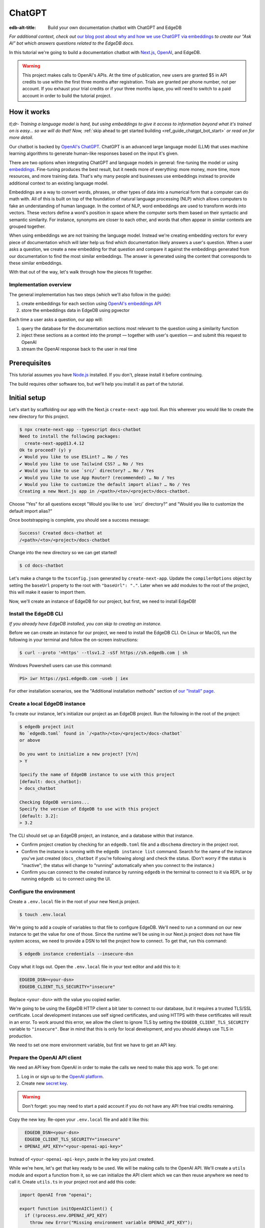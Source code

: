 .. _ref_guide_chatgpt_bot:

=======
ChatGPT
=======

:edb-alt-title: Build your own documentation chatbot with ChatGPT and EdgeDB

*For additional context, check out* `our blog post about why and how we use
ChatGPT via embeddings`_ *to create our “Ask AI” bot which answers questions
related to the EdgeDB docs.*

.. lint-off

.. _our blog post about why and how we use ChatGPT via embeddings:
  https://www.edgedb.com/blog/chit-chatting-with-edgedb-docs-via-chatgpt-and-pgvector

.. lint-on

In this tutorial we're going to build a documentation chatbot with
`Next.js <https://nextjs.org/>`_, `OpenAI <https://openai.com/>`_, and EdgeDB.

.. warning::

    This project makes calls to OpenAI's APIs. At the time of publication, new
    users are granted $5 in API credits to use within the first three months
    after registration. Trials are granted per phone number, not per account.
    If you exhaust your trial credits or if your three months lapse, you will
    need to switch to a paid account in order to build the tutorial project.

How it works
============

*tl;dr- Training a language model is hard, but using embeddings to give it
access to information beyond what it's trained on is easy… so we will do that!
Now,* :ref:`skip ahead to get started building <ref_guide_chatgpt_bot_start>`
*or read on for more detail.*

Our chatbot is backed by `OpenAI's ChatGPT <https://openai.com/blog/chatgpt>`_.
ChatGPT is an advanced large language model (LLM) that uses machine learning
algorithms to generate human-like responses based on the input it's given.

There are two options when integrating ChatGPT and language models in general:
fine-tuning the model or using `embeddings
<https://platform.openai.com/docs/guides/embeddings/what-are-embeddings>`_.
Fine-tuning produces the best result, but it needs more of everything: more
money, more time, more resources, and more training data. That's why many
people and businesses use embeddings instead to provide additional context to
an existing language model.

Embeddings are a way to convert words, phrases, or other types of data into a
numerical form that a computer can do math with. All of this is built on top
of the foundation of natural language processing (NLP) which allows computers
to fake an understanding of human language. In the context of NLP, word
embeddings are used to transform words into vectors. These vectors define a
word's position in space where the computer sorts them based on their
syntactic and semantic similarity. For instance, synonyms are closer to each
other, and words that often appear in similar contexts are grouped together.

When using embeddings we are not training the language model. Instead we're
creating embedding vectors for every piece of documentation which will later
help us find which documentation likely answers a user's question. When a user
asks a question, we create a new embedding for that question and compare it
against the embeddings generated from our documentation to find the most
similar embeddings. The answer is generated using the content that corresponds
to these similar embeddings.

With that out of the way, let's walk through how the pieces fit together.


Implementation overview
-----------------------

The general implementation has two steps (which we'll also follow in the
guide):

1. create embeddings for each section using `OpenAI's embeddings API
   <https://platform.openai.com/docs/guides/embeddings>`_
2. store the embeddings data in EdgeDB using pgvector


Each time a user asks a question, our app will:

1. query the database for the documentation sections most relevant to
   the question using a similarity function
2. inject these sections as a context into the prompt — together with user's
   question — and submit this request to OpenAI
3. stream the OpenAI response back to the user in real time


Prerequisites
=============

This tutorial assumes you have `Node.js <https://nodejs.org/>`_ installed. If
you don't, please install it before continuing.

The build requires other software too, but we'll help you install it as part of
the tutorial.

.. _ref_guide_chatgpt_bot_start:


Initial setup
=============

Let's start by scaffolding our app with the Next.js ``create-next-app`` tool.
Run this wherever you would like to create the new directory for this project.

.. code-block:: bash

    $ npx create-next-app --typescript docs-chatbot
    Need to install the following packages:
      create-next-app@13.4.12
    Ok to proceed? (y) y
    ✔ Would you like to use ESLint? … No / Yes
    ✔ Would you like to use Tailwind CSS? … No / Yes
    ✔ Would you like to use `src/` directory? … No / Yes
    ✔ Would you like to use App Router? (recommended) … No / Yes
    ✔ Would you like to customize the default import alias? … No / Yes
    Creating a new Next.js app in /<path>/<to>/<project>/docs-chatbot.

Choose "Yes" for all questions except "Would you like to use \`src/\`
directory?" and "Would you like to customize the default import alias?"

Once bootstrapping is complete, you should see a success message:

.. code-block::

    Success! Created docs-chatbot at
    /<path>/<to>/<project>/docs-chatbot

Change into the new directory so we can get started!

.. code-block:: bash

    $ cd docs-chatbot

Let's make a change to the ``tsconfig.json`` generated by ``create-next-app``.
Update the ``compilerOptions`` object by setting the ``baseUrl`` property to
the root with ``"baseUrl": "."``. Later when we add modules to the root of the
project, this will make it easier to import them.

.. code-block:: json-diff
    :caption: tsconfig.json

      {
        "compilerOptions": {
          "target": "es5",
          "lib": ["dom", "dom.iterable", "esnext"],
          "allowJs": true,
          "skipLibCheck": true,
          "strict": true,
          "forceConsistentCasingInFileNames": true,
          "noEmit": true,
          "esModuleInterop": true,
          "module": "esnext",
          "moduleResolution": "bundler",
          "resolveJsonModule": true,
          "isolatedModules": true,
          "jsx": "preserve",
          "incremental": true,
          "plugins": [
            {
              "name": "next"
            }
          ],
          "paths": {
            "@/*": ["./*"]
    -     }
    +     },
    +     "baseUrl": "."
        },
        "include": ["next-env.d.ts", "**/*.ts", "**/*.tsx", ".next/types/**/*.ts"],
        "exclude": ["node_modules"]
      }

Now, we'll create an instance of EdgeDB for our project, but first, we need to
install EdgeDB!


Install the EdgeDB CLI
----------------------

*If you already have EdgeDB installed, you can skip to creating an instance.*

Before we can create an instance for our project, we need to install the EdgeDB
CLI. On Linux or MacOS, run the following in your terminal and follow the
on-screen instructions:

.. code-block:: bash

    $ curl --proto '=https' --tlsv1.2 -sSf https://sh.edgedb.com | sh

Windows Powershell users can use this command:

.. code-block:: powershell

    PS> iwr https://ps1.edgedb.com -useb | iex

For other installation scenarios, see the "Additional installation methods"
section of `our "Install" page <https://www.edgedb.com/install>`_.


Create a local EdgeDB instance
------------------------------

To create our instance, let's initialize our project as an EdgeDB project. Run
the following in the root of the project:

.. code-block:: bash

    $ edgedb project init
    No `edgedb.toml` found in `/<path>/<to>/<project>/docs-chatbot`
    or above

    Do you want to initialize a new project? [Y/n]
    > Y

    Specify the name of EdgeDB instance to use with this project
    [default: docs_chatbot]:
    > docs_chatbot

    Checking EdgeDB versions...
    Specify the version of EdgeDB to use with this project
    [default: 3.2]:
    > 3.2

The CLI should set up an EdgeDB project, an instance, and a database within
that instance.

- Confirm project creation by checking for an ``edgedb.toml`` file and a
  ``dbschema`` directory in the project root.
- Confirm the instance is running with the ``edgedb instance list`` command.
  Search for the name of the instance you've just created (``docs_chatbot`` if
  you're following along) and check the status. (Don't worry if the status is
  "inactive"; the status will change to "running" automatically when you
  connect to the instance.)
- Confirm you can connect to the created instance by running ``edgedb`` in the
  terminal to connect to it via REPL or by running ``edgedb ui`` to connect
  using the UI.


Configure the environment
-------------------------

Create a ``.env.local`` file in the root of your new Next.js project.

.. code-block:: bash

    $ touch .env.local

We're going to add a couple of variables to that file to configure EdgeDB.
We'll need to run a command on our new instance to get the value for one of
those. Since the runtime we'll be using in our Next.js project does not have
file system access, we need to provide a DSN to tell the project how to
connect. To get that, run this command:

.. code-block:: bash

    $ edgedb instance credentials --insecure-dsn

Copy what it logs out. Open the ``.env.local`` file in your text editor and add
this to it:

.. code-block:: typescript

    EDGEDB_DSN=<your-dsn>
    EDGEDB_CLIENT_TLS_SECURITY="insecure"

Replace ``<your-dsn>`` with the value you copied earlier.

We're going to be using the EdgeDB HTTP client a bit later to connect to our
database, but it requires a trusted TLS/SSL certificate. Local development
instances use self signed certificates, and using HTTPS with these certificates
will result in an error. To work around this error, we allow the client to
ignore TLS by setting the ``EDGEDB_CLIENT_TLS_SECURITY`` variable to
``"insecure"``. Bear in mind that this is only for local development, and you
should always use TLS in production.

We need to set one more environment variable, but first we have to get an API
key.


Prepare the OpenAI API client
-----------------------------

We need an API key from OpenAI in order to make the calls we need to make this
app work. To get one:

1. Log in or sign up to the `OpenAI platform
   <https://platform.openai.com/account/api-keys>`_.
2. Create new `secret key <https://platform.openai.com/account/api-keys>`_.

.. warning::

    Don't forget: you may need to start a paid account if you do not have any
    API free trial credits remaining.

Copy the new key. Re-open your ``.env.local`` file and add it like this:

.. code-block:: -diff

      EDGEDB_DSN=<your-dsn>
      EDGEDB_CLIENT_TLS_SECURITY="insecure"
    + OPENAI_API_KEY="<your-openai-api-key>"

Instead of ``<your-openai-api-key>``, paste in the key you just created.

While we're here, let's get that key ready to be used. We will be making calls
to the OpenAI API. We'll create a ``utils`` module and export a function from
it, so we can initialize the API client which we can then reuse anywhere we
need to call it. Create ``utils.ts`` in your project root and add this code:

.. code-block:: typescript

    import OpenAI from "openai";

    export function initOpenAIClient() {
      if (!process.env.OPENAI_API_KEY)
        throw new Error("Missing environment variable OPENAI_API_KEY");

      return new OpenAI({
        apiKey: process.env.OPENAI_API_KEY!,
      });
    }

It's pretty simple. It makes sure the API key was provided in the environment
variable and returns a new API client initialized with that key.

Now, let's create error messages we will use in a couple of places if these API
calls go wrong. Create a file ``app/constants.ts`` and fill it with this:

.. code-block:: typescript

    export const errors = {
      flagged: `OpenAI has declined to answer your question due to their
              [usage-policies](https://openai.com/policies/usage-policies). Please try
              another question.`,
      default: "There was an error processing your request. Please try again.",
    };

This exports an object ``errors`` with a couple of error messages.

Now, let's get the documentation ready!


Put the documentation in place
==============================

For this project, we will be using documentation written as Markdown files
since they are straightforward for OpenAI's language models to use.

Create a ``docs`` folder in the root of the project. Here we will place our
Markdown documentation files. You can grab the files we use from `the example
project's GitHub repo
<https://github.com/edgedb/edgedb-examples/tree/main/docs-chatbot/docs>`_ or
add your own. (If you use your own, you may also want to adjust the system
message we send to OpenAI later.)

.. note:: On using formats other than Markdown

    We *could* opt to use other simple formats like plain text files or more
    complex ones like HTML. Since more complex formats can include additional
    data beyond what we want the language model to consume (like HTML's tags
    and their attributes), we may first want to clean those files and extract
    the content before sending it to OpenAI. (We can write our own logic for
    this or use libraries that are available online for conversion, to Markdown
    for example.)

    It's possible to use more complex formats *without* cleaning them, but then
    we're paying for extra tokens that don't improve the answers our chatbot
    will give users.

.. note:: On longer documentation sections

    In this tutorial project, our documentation pages are short, but in
    practice, documentation files can get quite long and may need to be split
    into multiple sections because of the LLM's token limit. LLMs divide text
    into tokens. For English text, 1 token is approximately 4 characters or
    0.75 words. LLMs have limits on the number of tokens they can receive and
    send back.

    One approach to mitigate this is to parse your documentation files and
    create new sections every time you encounter a header. If you use this
    approach, consider section lengths when writing your documentation. Use
    your token limit to set a hard limit on documentation section length to
    make sure it's accessible to your chatbot. If you find a section is too
    long, consider ways you might break it up with additional headings. This
    will probably make it easier to read for your users too!

    To generate embeddings, we will use the ``text-embedding-ada-002`` model.
    Its input token limit is 8,191 tokens. Later, when answering a user's
    questions we will use the `chat completions
    <https://platform.openai.com/docs/guides/gpt/chat-completions-api>`_ model
    ``pt-3.5-turbo``. Its token limit is 4,096 tokens. This limit covers not
    only our input, but also the API's response.

    Later, when we send the user's question, we will also send related sections
    from our documentation as part of the input to the chat completions API.
    This is why it's important to keep our sections short: we want to leave
    enough space for the answer.

    If the related sections are too long and, together with the user's
    question, exceed the 4,096 token limit, we will get an error back from
    OpenAI. If the length of the question and related sections are too close to
    the token limit but not over it, the API will send an answer, but the
    answer will be cut off when the limit is reached.

    We want to avoid either of these outcomes by making sure we always have
    enough token headroom for all the input and the LLM's response. That's why
    we will later set 1,500 tokens as the maximum number of tokens we will use
    for our related sections, and it's also why it's important that sections be
    relatively short.

    If your application has longer documentation files, make sure to figure out
    a strategy for splitting those before you generate your embeddings.


Create the schema to store embeddings
=====================================

To be able to store data in the database, we have to create its schema first.
We want to make the schema as simple as possible and store only the relevant
data. We need to store the section's embeddings, content, and the number of
tokens. The embeddings allow us to match content to questions. The content
gives us context to feed to the LLM. We will need the token count later when
calculating how many related sections fit inside the prompt context while
staying under the model's token limit.

Open the empty schema file that was generated when we initialized the EdgeDB
project (located at ``dbschema/default.esdl`` from the project directory).
We'll walk through what we'll add to it, one step at a time. First, add this at
the top of the file (above ``module default {``):

.. code-block:: sdl
    :caption: dbschema/default.esdl

    using extension pgvector;

We are able to store embeddings and find similar embeddings in the EdgeDB
database because of the ``pgvector`` extension. In order to use it in our
schema, we have to activate the ``ext::pgvector`` module with ``using extension
pgvector`` at the beginning of the schema file. This module gives us access to
the ``ext::pgvector::vector`` data type as well as few similarity functions and
indexes we can use later to retrieve embeddings. Read our `pgvector
documentation <https://www.edgedb.com/docs/stdlib/pgvector>`_ for more details
on the extension.

Just below that, we can start building our module by creating a new scalar
type.

.. code-block:: sdl
    :caption: dbschema/default.esdl

    …
    module default {
      scalar type OpenAIEmbedding extending
        ext::pgvector::vector<1536>;

      type Section {
        # We will build this out next
      }
    }

With the extension active, we may now add vector properties when defining our
type. However, in order to be able to use indexes, the vectors in question need
to be a of a fixed length. This can be achieved by creating a custom scalar
extending the vector and specifying the desired length. OpenAI embeddings have
length of 1,536, so that's what we use in our schema for this custom scalar.

Now, the ``Section`` type:

.. code-block:: sdl
    :caption: dbschema/default.esdl

    …
      type Section {
        required content: str;
        required tokens: int16;
        required embedding: OpenAIEmbedding;

        index ext::pgvector::ivfflat_cosine(lists := 3)
          on (.embedding);
      }
    …

The ``Section`` contains properties to store the content, a count of tokens,
and the embedding, which is of the custom scalar type we created in the
previous step.

We've also added an index inside the ``Section`` type to speed up queries. In
order for this to work properly, the index should correspond to the
``cosine_similarity`` function we're going to use to find sections related to
the user's question. That corresponding index is ``ivfflat_cosine``.

We are using the value ``3`` for the ``lists`` parameter because best practice
is to use the number of objects divided by 1,000 for up to 1,000,000 objects.
Our database will have around 3,000 total objects which falls well under that
threshold.

In our case indexing does not have much impact, but if you plan to store and
query a large number of entries, you'll see performance gains by adding this
index.

Put that all together, and your entire schema file should look like this:

.. code-block:: sdl
    :caption: dbschema/default.esdl

    using extension pgvector;

    module default {
      scalar type OpenAIEmbedding extending
        ext::pgvector::vector<1536>;

      type Section {
        required content: str;
        required tokens: int16;
        required embedding: OpenAIEmbedding;

        index ext::pgvector::ivfflat_cosine(lists := 3)
          on (.embedding);
      }
    }

We apply this schema by creating and running a migration.

.. code-block:: bash

    $ edgedb migration create
    $ edgedb migrate

.. note::

    In this tutorial we will regenerate all embeddings every time we run the
    embeddings generation script, wiping all data and saving new ``Section``
    objects for all of the documentation. This might be a reasonable approach
    if you don't have much documentation, but if you have a lot of
    documentation, you may want a more sophisticated approach that operates on
    only documentation sections which have changed.

    You can achieve this by saving content checksums and section paths as part
    of your ``Section`` objects. The next time you run generation, compare the
    section's current checksum with the one you stored in the database, finding
    it by its path. You don't need to generate embeddings and update the
    database for a given section unless the two checksums are different
    indicating something has changed.

    If you decide to go this route, add properties your ``Section`` as shown
    below:

    .. code-block:: sdl-diff
        :caption: dbschema/default.esdl

          type Section {
        +   required path: str {
        +     constraint exclusive;
        +   }
        +   required checksum: str;
            # The rest of the Section type
          }

    You'll need to store section paths, calculate and compare checksums, and
    update objects conditionally based on the outcome of those comparisons.


Create and store embeddings
===========================

Before we can script the creation of embeddings, we need to install some
libraries that will help us.

.. code-block:: bash

    $ npm install \
        openai \
        dotenv \
        tsx \
        edgedb \
        @edgedb/generate \
        gpt-tokenizer \
        --save-dev

The ``@edgedb/generate`` package provides a set of code generation tools that
are useful when developing an EdgeDB-backed applications with
TypeScript/JavaScript. We're going to write queries using our `query builder
<https://www.edgedb.com/docs/clients/js/querybuilder>`_, but before we can, we
need to run the query builder generator.

.. code-block:: bash

    $ npx @edgedb/generate edgeql-js

Answer "y" when asked about adding the query builder to ``.gitignore``.

This generator gives us a code-first way to write fully-typed EdgeQL queries
with TypeScript. After running the generator, you should see a new ``edgeql-js``
folder inside ``dbschema``.

Finally, we're ready to create embeddings for all sections and store them in
the database we created earlier. Let's make a ``generate-embeddings.ts`` file
inside the project root.

.. code-block:: bash

    $ touch generate-embeddings.ts

Let's look at the script's skeleton and get an understanding of the flow of
tasks we need to perform.

.. note::

    Rather than trying to build this incrementally as we go, you may just want
    to read through to understand all the code. We'll put the entire script
    together at the end of the section, and you can copy/paste that into your
    file.

.. code-block:: typescript
    :caption: generate-embeddings.ts

    import { promises as fs } from "fs";
    import { join } from "path";
    import dotenv from "dotenv";
    import { encode } from "gpt-tokenizer";
    import * as edgedb from "edgedb";
    import e from "dbschema/edgeql-js";
    import { initOpenAIClient } from "./utils";

    dotenv.config({ path: ".env.local" });

    const openai = initOpenAIClient();

    interface Section {
      id?: string;
      path: string;
      tokens: number;
      content: string;
      embedding: number[];
    }

    async function walk(dir: string): Promise<string[]> {
      // ...
    }

    async function prepareSectionsData(
      sectionPaths: string[]
    ): Promise<Section[]> {
      // ...
    }


    async function storeEmbeddings() {
      // ...
    }

    (async function main() {
      await storeEmbeddings();
    })();


At the top are all imports we will need throughout the file. The second to last
import is the query builder we generated earlier, and the last one is the
function that initializes our OpenAI API client.

After the imports, we use the ``dotenv`` library to import environment
variables from the ``.env.local`` file.

Next, we define a ``Section`` TypeScript interface that corresponds to
the ``Section`` type we have defined in the schema.

Then we have a few function definitions:

* ``walk`` and ``prepareSectionsData`` will be called from inside
  ``storeEmbeddings``. ``walk`` returns an array of all documentation page
  paths relative to the project root. ``prepareSectionsData`` takes care of
  preparing the ``Section`` objects we will insert into the database and
  returns those as an array.

* ``storeEmbeddings`` coordinates everything.


Getting section paths
---------------------

In order to get the sections' content, we first need to know where the files
are that need to be read. The ``walk`` function finds them for us and returns
all the paths. It will build an array of all paths relative to the project root
and sort them.

.. code-block:: typescript
    :caption: generate-embeddings.ts

    …
    async function walk(dir: string): Promise<string[]> {
      const entries = await fs.readdir(dir, { withFileTypes: true });

      return (
        await Promise.all(
          entries.map((entry) => {
            const path = join(dir, entry.name);
            if (entry.isFile()) return [path];
            else if (entry.isDirectory()) return walk(path);
            return [];
          })
        )
      ).flat();
    }
    …

The output it produces looks like this:

.. code-block:: typescript

    [
      'docs/datamodel/introspection/functions.md',
      'docs/edgeql/index.md',
      'docs/edgeql/index1.md',
      'docs/edgeql/index2.md'
    ]

.. note::

    Our ``docs`` folder is flat (if you took the sample files), so the
    recursion isn't strictly necessary here, but we will keep it because, in
    practice, it's rare that your documentation structure will be flat in all
    but the simplest of documentation… and in those cases, the value of a
    chatbot might not justify the effort of implementing it.


Preparing the ``Section`` objects
---------------------------------

This function will be responsible for collecting the data we need for each
``Section`` object we will store, including making the OpenAI API calls to
generate the embeddings. Let's walk through it one piece at a time.

.. code-block:: typescript
    :caption: generate-embeddings.ts

    async function prepareSectionsData(
      sectionPaths: string[]
    ): Promise<Section[]> {
      const contents: string[] = [];
      const sections: Section[] = [];

      for (const path of sectionPaths) {
        const content = await fs.readFile(path, "utf8");
        // OpenAI recommends replacing newlines with spaces for best results (specific to embeddings)
        const contentTrimmed = content.replace(/\n/g, " ");
        contents.push(contentTrimmed);
        sections.push({
          content,
          tokens: encode(content).length
          embedding: [],
        });
      }
      // The rest of the function
    }

We start with a parameter: an array of section paths. We create a couple of
empty arrays for storing information about our sections (which will later
become ``Section`` objects in the database) and their contents. We iterate
through the paths, loading each file to get its content. In the database we
save the content as is, but when calling the embedding API, OpenAI suggests
that all newlines should be replaced with a single space for the best results.
``contentTrimmed`` is the content with newlines replaced. We push that onto our
``contents`` array and the un-trimmed content onto ``sections``, along with a
token count obtained by calling the ``encode`` function imported from
``gpt-tokenizer`` and an empty array we will later replace with the actual
embeddings.

Onto the next bit!

.. code-block:: typescript
    :caption: generate-embeddings.ts

    async function prepareSectionsData(
      sectionPaths: string[]
    ): Promise<Section[]> {
      // Part we just talked about

      const embeddingResponse = await openai.embeddings.create({
        model: "text-embedding-ada-002",
        input: contents,
      });

      // The rest
    }

Now, we generate embeddings from the content. We need to be careful about how
we approach the API calls to generate the embeddings since they could have a
big impact on how long generation takes, especially as your documentation
grows. The simplest solution would be to make a single request to the API for
each section, but in the case of EdgeDB's documentation, which has around 3,000
pages, this would take about half an hour.

Since OpenAI's embeddings API can take not only a *single* string but also an
*array* of strings, we can leverage this to batch up all our content and
generate the embeddings with a single request! You can see that single API call
when we set ``embeddingResponse`` to the result of the call to
``openai.createEmbedding``, specifying the model and passing the entire array
of contents.

Now, it's time to put those embeddings into our section objects by iterating
through the response data.

.. code-block:: typescript
    :caption: generate-embeddings.ts

    async function prepareSectionsData(
      sectionPaths: string[]
    ): Promise<Section[]> {
      // The stuff we already talked about

      embeddingResponse.data.forEach((item, i) => {
        sections[i].embedding = item.embedding;
      });

      return sections;
    }

One downside to this one-shot embedding generation approach is that we do not
get back token counts with the result. Token counts are important because they
determine how many relevant sections we can send along with our input to the
chat completions API — the one that answers the user's question — and still be
within the model's token limit. To stay within the limit, we need to know how
many tokens each section has. That's where the `gpt-tokenizer
<https://www.npmjs.com/package/gpt-tokenizer>`_ library comes in. OpenAI only
provides token counts for a single string. That means, we'll need to count them
ourselves.

You see this in action next as we iterate through all the embeddings we got
back, adding both the embedding and the token lengths to their respective
sections. We imported the ``encode`` function earlier from ``gpt-tokenizer``,
and we call it, passing the contents, and measure the ``length`` to get the
token counts. These two additional pieces of data make the section fully ready
to store in the database, so we can return the fully-formed sections from the
function.

Here's the entire function assembled:

.. code-block:: typescript
    :caption: generate-embeddings.ts

    async function prepareSectionsData(
      sectionPaths: string[]
    ): Promise<Section[]> {
      const contents: string[] = [];
      const sections: Section[] = [];

      for (const path of sectionPaths) {
        const content = await fs.readFile(path, "utf8");
        // OpenAI recommends replacing newlines with spaces for best results (specific to embeddings)
        const contentTrimmed = content.replace(/\n/g, " ");
        contents.push(contentTrimmed);
        sections.push({
          content,
          tokens: encode(content).length
          embedding: [],
        });
      }

      const embeddingResponse = await openai.embeddings.create({
        model: "text-embedding-ada-002",
        input: contents,
      });

      embeddingResponse.data.forEach((item, i) => {
        sections[i].embedding = item.embedding;
      });

      return sections;
    }

.. note::

    This is not the only approach to keeping track of tokens. We could choose
    *not* to save token counts in the database and to instead count section
    tokens later on the client after we find the relevant sections.

    We have other options for counting early too. Another tool you can use to
    count tokens in advance is `tiktoken
    <https://github.com/openai/tiktoken>`_. This is OpenAI's Python tokenizer
    and would give the more accurate result over the Node alternative, but
    using ``gpt-tokenizer`` is more straightforward for our use case.

Now that we have sections ready to be stored in the database, let's tie
everything together with the ``storeEmbeddings`` function.


Storing the ``Section`` objects
-------------------------------

.. TODO: Still need to edit this section

Again, we'll break this function apart and walk through it.

.. code-block:: typescript
    :caption: generate-embeddings.ts

    async function storeEmbeddings() {
      const client = edgedb.createClient();

      const sectionPaths = await walk("docs");

      console.log(`Discovered ${sectionPaths.length} sections`);

      const sections = await prepareSectionsData(sectionPaths);

      // Delete old data from the DB.
      await e.delete(e.Section).run(client);

      // Bulk-insert all data into EdgeDB database.
      const query = e.params({ sections: e.json }, ({ sections }) => {
        return e.for(e.json_array_unpack(sections), (section) => {
          return e.insert(e.Section, {
            content: e.cast(e.str, section.content),
            tokens: e.cast(e.int16, section.tokens),
            embedding: e.cast(e.OpenAIEmbedding, section.embedding),
          });
        });
      });

      await query.run(client, { sections });
      console.log("Embedding generation complete");
    }

.. code-block:: typescript
    :caption: generate-embeddings.ts

    async function storeEmbeddings() {
      const client = edgedb.createClient();

      const sectionPaths = await walk("docs");

      console.log(`Discovered ${sectionPaths.length} sections`);

      const sections = await prepareSectionsData(sectionPaths);

      // Delete old data from the DB.
      await e.delete(e.Section).run(client);

      // Bulk-insert all data into EdgeDB database.
      const query = e.params({ sections: e.json }, ({ sections }) => {
        return e.for(e.json_array_unpack(sections), (section) => {
          return e.insert(e.Section, {
            content: e.cast(e.str, section.content),
            tokens: e.cast(e.int16, section.tokens),
            embedding: e.cast(e.OpenAIEmbedding, section.embedding),
          });
        });
      });

      await query.run(client, { sections });
      console.log("Embedding generation complete");
    }
    …


Putting it all together
-----------------------

Here's the entire embeddings generation script:

.. code-block:: typescript
    :caption: generate-embeddings.ts

    import { promises as fs } from "fs";
    import { join } from "path";
    import dotenv from "dotenv";
    import { encode } from "gpt-tokenizer";
    import * as edgedb from "edgedb";
    import e from "dbschema/edgeql-js";
    import { initOpenAIClient } from "@/utils";

    dotenv.config({ path: ".env.local" });

    const openai = initOpenAIClient();

    interface Section {
      id?: string;
      tokens: number;
      content: string;
      embedding: number[];
    }

    async function walk(dir: string): Promise<string[]> {
      const entries = await fs.readdir(dir, { withFileTypes: true });

      return (
        await Promise.all(
          entries.map((entry) => {
            const path = join(dir, entry.name);
            if (entry.isFile()) return [path];
            else if (entry.isDirectory()) return walk(path);
            return [];
          })
        )
      ).flat();
    }

    async function prepareSectionsData(sectionPaths: string[]): Promise<Section[]> {
      const contents: string[] = [];
      const sections: Section[] = [];

      for (const path of sectionPaths) {
        const content = await fs.readFile(path, "utf8");
        // OpenAI recommends replacing newlines with spaces for best results (specific to embeddings)
        const contentTrimmed = content.replace(/\n/g, " ");
        contents.push(contentTrimmed);
        sections.push({
          content,
          tokens: encode(content).length,
          embedding: [],
        });
      }

      const embeddingResponse = await openai.embeddings.create({
        model: "text-embedding-ada-002",
        input: contents,
      });

      embeddingResponse.data.forEach((item, i) => {
        sections[i].embedding = item.embedding;
      });

      return sections;
    }

    async function storeEmbeddings() {
      const client = edgedb.createClient();

      const sectionPaths = await walk("docs");

      console.log(`Discovered ${sectionPaths.length} sections`);

      const sections = await prepareSectionsData(sectionPaths);

      // Delete old data from the DB.
      await e.delete(e.Section).run(client);

      // Bulk-insert all data into EdgeDB database.
      const query = e.params({ sections: e.json }, ({ sections }) => {
        return e.for(e.json_array_unpack(sections), (section) => {
          return e.insert(e.Section, {
            content: e.cast(e.str, section.content),
            tokens: e.cast(e.int16, section.tokens),
            embedding: e.cast(e.OpenAIEmbedding, section.embedding),
          });
        });
      });

      await query.run(client, { sections });
      console.log("Embedding generation complete");
    }

    (async function main() {
      await storeEmbeddings();
    })();


Running the script
------------------

Let's add a script to ``package.json`` that will invoke and execute
``generate-embeddings.ts``.

.. code-block:: json-diff
    :caption: package.json

      {
        "name": "docs-chatbot",
        "version": "0.1.0",
        "private": true,
        "scripts": {
          "dev": "next dev",
          "build": "next build",
          "start": "next start",
          "lint": "next lint",
    +     "embeddings": "tsx generate-embeddings.ts",
        },
        "dependencies": {
          "next": "^13.4.19",
          "react": "18.2.0",
          "react-dom": "18.2.0",
          "sse.js": "^0.6.1",
          "typescript": "5.1.6",
          "edgedb": "^1.3.5",
          "openai": "^4.0.1"
        },
        "devDependencies": {
          "@types/node": "20.4.8",
          "@types/react": "18.2.18",
          "@types/react-dom": "18.2.7",
          "@edgedb/generate": "^0.3.3",
          "dotenv": "^16.3.1",
          "gpt-tokenizer": "^2.1.1",
          "tsx": "^3.12.7",
          "autoprefixer": "10.4.14",
          "eslint": "8.46.0",
          "eslint-config-next": "13.4.13",
          "postcss": "8.4.27",
          "tailwindcss": "3.3.3"
        }
      }

Now we can invoke the ``generate-embeddings.ts`` script from our terminal using
a simple command:

.. code-block:: bash

   $ npm run embeddings

After the script finishes, open the EdgeDB UI.

.. code-block:: bash

  $ egdedb ui

Switch to the Data Explorer, and you should see that the database has been
updated with the embeddings and other relevant data.


Answering user questions
========================

Now that we have the content's embeddings stored, we can start working on the
handler for user questions. The user will submit a question to our server, and
the handler will send them and answer back. We will define a route and an HTTP
request handler for this task. Thanks to the power of Next.js, we can do all of
this within our project using a `route handler`_.

.. _route handler:
  https://nextjs.org/docs/app/building-your-application/routing/route-handlers

As we write our handler, one important consideration is that answers can be
quite long. We could wait on the server side to get the whole answer from
OpenAI and then send it to the client, but that would feel slow to the user.
OpenAI supports streaming, so instead we can send answer to the client in
chunks, as they arrive to the server. With this approach, the user doesn't have
to wait for the entire response before they start getting feedback and our API
seems faster.

In order to stream responses, we will use the browser's `server-sent events
(SSE) API`_. Server-sent events enables a client to receive automatic updates
from a server via an HTTP connection, and describes how servers can initiate
data transmission towards clients once an initial client connection has been
established. The client sends a request and with that request initiates a
connection with our server. With that connection established, the server will
send data back to the client in chunks until all of the data is sent, at which
point it closes the connection.

.. lint-off

.. _server-sent events (SSE) API:
  https://developer.mozilla.org/en-US/docs/Web/API/Server-sent_events/Using_server-sent_events

.. lint-on


Next.js route handler
---------------------

When using `Next.js's App Router <https://nextjs.org/docs/app>`_, route
handlers should be written inside an ``app/api`` folder. Every route should
have its own folder within that, and the handlers should be defined inside a
``route.ts`` file inside the route's folder.

Let's generate a new folder for the answer generation route inside ``app/api``.

.. code-block:: bash

    $ mkdir app/api && cd app/api
    $ mkdir generate-answer && touch generate-answer/route.ts

As the final setup step, we will install the ``common-tags`` NPM package which
gives us some useful template tags to make it easier to generate HTML from our
route handler. We will use it later when we create the prompt from user's
question and related sections.

.. code-block:: bash

    $ npm install common-tags

Let's talk briefly about runtimes. In the context of Next.js, "runtime" refers
to the set of libraries, APIs, and general functionality available to your code
during execution. Next.js supports `Node.js and Edge runtimes`_. (The "Edge"
runtime is coincidentally named but is not related to EdgeDB.) Streaming is
supported within both runtimes, but the implementation is a bit simpler when
using Edge, so that's what we will use here. The Edge runtime is based on Web
APIs. It has very low latency thanks to its minimal use of resources, but the
downside is that it doesn't support native Node.js APIs.

.. lint-off

.. _Node.js and Edge runtimes:
  https://nextjs.org/docs/app/building-your-application/rendering/edge-and-nodejs-runtimes

.. lint-on

We'll start by importing the modules we will need in the handler and
writing some configuration.

.. code-block:: typescript
    :caption: app/api/generate-answer/route.ts

    import { codeBlock, oneLineTrim } from "common-tags";
    import * as edgedb from "edgedb";
    import e from "dbschema/edgeql-js";
    import { errors } from "../../constants";
    import { initOpenAIClient } from "@/utils";

    export const runtime = "edge";

    const openai = initOpenAIClient();

    const client = edgedb.createHttpClient();

    export async function POST(req: Request) {
        …
    }

    // other functions that are called inside POST handler...


The first imports are templates from the ``common-tags`` library we installed
earlier. Then, we import the EdgeDB binding. The third import is the query
builder we described previously. We also import our errors and our Open AI API
client.

By exporting ``runtime``, we override Next.js runtime default for this handler
so that Next.js will use the Edge runtime instead of the default Node.js
runtime.

We're ready now to write the handler function for HTTP POST requests. To do
this in Next.js, you export a function named for the request method you want it
to handle.

Our POST handler calls other functions that we won't define just yet, but we'll
circle back to them later.

.. code-block:: typescript
    :caption: app/api/generate-answer/route.ts

    …

    export async function POST(req: Request) {
      try {
        const { query } = await req.json();
        const sanitizedQuery = query.trim();

        const flagged = await isQueryFlagged(query);

        if (flagged) throw new Error(errors.flagged);

        const embedding = await getEmbedding(query);

        const context = await getContext(embedding);

        const prompt = createFullPrompt(sanitizedQuery, context);

        const answer = await getOpenAiAnswer(prompt);

        return new Response(answer.body, {
          headers: {
            "Content-Type": "text/event-stream",
          },
        });
      } catch (error: any) {
        console.error(error);

        const uiError = error.message || errors.default;

        return new Response(uiError, {
          status: 500,
          headers: { "Content-Type": "application/json" },
        });
      }
    }

Our handler will run the user's question through a few different steps as we
build toward an answer.

1. We check that the query complies with the OpenAI's `usage policies
   <https://openai.com/policies/usage-policies>`_, which means that it should
   not include any hateful, harassing, or violent content. This is handled by
   our ``isQueryFlagged`` function.
2. If the query fails, we throw. If it passes, we generate embeddings for it
   using the OpenAI embedding API. This is handled by our ``getEmbedding``
   function.
3. We get related documentation sections from the EdgeDB database. This is
   handled by ``getContext``.
4. We create the full prompt as our input to the chat completions API by
   combining the question, related documentation sections, and a system
   message.

.. note::

   The system message is a general instruction to the language model that it
   should follow when answering any question.

With the input fully prepared, we call the chat completions API using the
previously generated prompt, and we stream the response we get from OpenAI
to the user. In order to use streaming we need to provide the appropriate
``content-type`` header: ``"text/event-stream"``. (You'll see that in the
options object passed to the ``Response`` constructor.)

To keep things simple, we've wrapped most of these in a single
``try``/``catch`` block. If any error occurs we send the error message to the
user with status 500. In practice, you may want to split this up and respond
with different status codes based on the outcome. For example, in the case the
moderation request returns an error, you may want to send back a ``400``
response status ("Bad Request") instead of a ``500`` ("Internal Server Error").

Now that you can see broadly what we're doing in this handler, let's dig into
each of the functions we've called in it.


Moderation request
^^^^^^^^^^^^^^^^^^

Let's write our moderation request function: ``moderateQuery``. We will use the
``https://api.openai.com/v1/moderations`` endpoint. Read about it in the
`OpenAI moderation quickstart
<https://platform.openai.com/docs/guides/moderation/quickstart>`_.

.. code-block:: typescript
    :caption: app/api/generate-answer/route.ts

    async function isQueryFlagged(query: string) {
      const moderation = await openai.moderations.create({
        input: query,
      });

      const [{ flagged }] = moderation.results;

      return flagged;
    }

The function is pretty straightforward: it takes the question (the ``query``
parameter), fires off a moderation request to the API, unpacks ``flagged`` from
the results, and returns it.

If the API finds an issue with the user's question, the response will have the
``flagged`` property set to ``true``. In that case we will throw a general
error back in the handler, but you could also inspect the response to find what
categories are problematic and include more info in the error.

If the question passes moderation then we can generate the embeddings for the
question.


Embeddings generation request
^^^^^^^^^^^^^^^^^^^^^^^^^^^^^

For the embeddings request, we will build another fetch request, this time to
the ``https://api.openai.com/v1/embeddings`` API endpoint, in a new function
called ``getEmbedding``.

.. code-block:: typescript
    :caption: app/api/generate-answer/route.ts

    async function getEmbedding(query: string) {
      const embeddingResponse = await openai.embeddings.create({
        model: "text-embedding-ada-002",
        input: query.replaceAll("\n", " "),
      });

      const [{ embedding }] = embeddingResponse.data;

      return embedding;
    }

This new function again takes the question (as ``query``). We call the OpenAI
library's ``embeddings.create`` method, specifying the model to use for
generation (the ``model`` property of the request's body) and passing the input
(``query`` with all newlines replaced by single spaces).


Get related documentation sections request
^^^^^^^^^^^^^^^^^^^^^^^^^^^^^^^^^^^^^^^^^^

Let's first write the database query that will give us back the related
sections in a variable named ``getSectionsQuery``.

.. code-block:: typescript
    :caption: app/api/generate-answer/route.ts

    const getSectionsQuery = e.params(
        {
            target: e.OpenAIEmbedding,
            matchThreshold: e.float64,
            matchCount: e.int16,
            minContentLength: e.int16,
        },
        (params) => {
            return e.select(e.Section, (section) => {
            const dist = e.ext.pgvector.cosine_distance(
                section.embedding,
                params.target
            );
            return {
                content: true,
                tokens: true,
                dist,
                filter: e.op(
                    e.op(e.len(section.content), ">", params.minContentLength),
                    "and",
                    e.op(dist, "<", params.matchThreshold)
                ),
                order_by: {
                    expression: dist,
                    empty: e.EMPTY_LAST,
                },
                limit: params.matchCount,
            };
            });
        }
    );

In the above code we use EdgeDB's TypeScript query builder to create a query.
The query takes a few parameters:

* ``target``: Embedding array to compare against to find related sections. In
  this case, these will be the questions's embeddings we just generated.
* ``matchThreshold``: Similarity threshold. Only matches with a similarity
  score below this threshold will be returned. This will be a number between
  ``0.0`` and ``1.0``. Values closer to ``0.0`` mean the documentation sections
  must be very similar to the question while values closer to ``1.0`` allow for
  more variance.
* ``matchCount``: Maximum number of sections to return
* ``minContentLength``: Minimum number of characters the sections should have in
  order to be considered

We write a select query by calling ``e.select`` and passing it the type we want
to select (``e.Section``). We return from that function an object representing
the shape we want back plus any other clauses we need: in this case, a filter,
ordering, and limit clause.

We use the ``cosine_distance`` function to calculate the similarity between the
user's question and our documentation sections. We have access to this function
through EdgeDB's pgvector extension. We then filter on that property by
comparing it to the ``matchThreshold`` value we will pass when executing the
query.

We want to get back the content and number of tokens for every related section
that passes the filter clause (i.e., has more than ``minContentLength`` tokens,
and the distance from the question embedding is less than our
``matchThreshold``). We want to order results in ascending order (which is the
default) by how related they are to the question (represented as ``dist``) and
to get back, at most, ``matchCount`` sections.

We've written the query, but it won't help us until we execute it. We'll do
that in the ``getContext`` function.

.. code-block:: typescript
    :caption: app/api/generate-answer/route.ts

    async function getContext(embedding: number[]) {
        const sections = await getSectionsQuery.run(client, {
            target: embedding,
            matchThreshold: 0.3,
            matchCount: 8,
            minContentLength: 20,
        });

        let tokenCount = 0;
        let context = "";

        for (let i = 0; i < sections.length; i++) {
            const section = sections[i];
            const content = section.content;
            tokenCount += section.tokens;

            if (tokenCount >= 1500) {
                tokenCount -= section.tokens;
                break;
            }

            context += `${content.trim()}\n---\n`;
        }

        return context;
    }

This function takes the embeddings of the question (the ``embedding``
parameter) and returns the related documentation sections.

We start by running the query and passing in some values for the parameters:

- the question embeddings that were passed to the function
- a ``matchThreshold`` value of ``0.3``. You can tinker with this if you don't
  like the results.
- a ``matchCount``. We've chosen ``8`` here which represents the most sections
  we'll get back.
- a ``minContentLength`` of 20 tokens

We then iterate through the sections that came back to prepare them to send on
to the chat completions API. This involves incrementing the token count for the
current section, making sure the overall token count doesn't exceed our maximum
of 1,500 for the context (to stay under the LLM's token limit), and, if the
token count isn't exceeded, adding the trimmed content of this section to
``context`` which we will ultimately return. Since we ordered this query by
``dist`` ascending, and since lower ``dist`` values mean more similar sections,
we will be sure to get the most similar sections before we hit our token limit.

With our context ready, it's time to get our user their answer.


Chat completions request
^^^^^^^^^^^^^^^^^^^^^^^^

Before we make our completion request, we will build the full input which
consists of the user's question, the related documentation, and the system
message. The system message should tell the language model what tone to use
when answering question and some general instructions on what is expected from
it. With that you can give it some personality that it will bake into every
response. We'll combine all of these parts in a function called
``createFullPrompt``.

.. lint-off

.. code-block:: typescript
    :caption: app/api/generate-answer/route.ts

    function createFullPrompt(query: string, context: string) {
        const systemMessage = `
            As an enthusiastic EdgeDB expert keen to assist, respond to questions
            referencing the given EdgeDB sections.

            If unable to help based on documentation, respond with:
            "Sorry, I don't know how to help with that."`;

        return codeBlock`
            ${oneLineTrim`${systemMessage}`}

            EdgeDB sections: """
            ${context}
            """

            Question: """
            ${query}
            """`;
    }

.. lint-on

This function takes the question (as ``query``) and the related documentation
(as ``context``), combines them with a system message, and formats it all
nicely for easy consumption by the chat completions API.

We'll pass the prompt returned from that function as an argument to a new
function (``getOpenAiAnswer``) that will get the answer from the OpenAI and
return it.

.. code-block:: typescript
    :caption: app/api/generate-answer/route.ts

    async function getOpenAiAnswer(prompt: string) {
      const completion = await openai.chat.completions
        .create({
          model: "gpt-3.5-turbo",
          messages: [{ role: "user", content: prompt }],
          max_tokens: 1024,
          temperature: 0.1,
          stream: true,
        })
        .asResponse();

      return completion;
    }

Let's take a look at the options we're sending through:

* ``model``: The language model we want the chat completions API to use when
  answering the question. (You can alternatively use ``gpt-4`` to if you have
  access to it.)

* ``messages``: We send the prompt as part of the messages property. It is
  possible to send the system message on the first object of the array, with
  ``role: system``, but since we also have the context sections as part of the
  input, we will just send everything with the role ``user``.

* ``max_tokens``: Maximum number of tokens to use for the answer.

* ``temperature``: Number between 0 and 2. From `OpenAI's description of
  temperature`_: "Higher values like 0.8 will make the output more random,
  while lower values like 0.2 will make it more focused and deterministic."

* ``stream``: Setting this to ``true`` will have the API stream the response

.. lint-off

.. _OpenAI's description of temperature:
  https://platform.openai.com/docs/api-reference/chat/create#chat/create-temperature

.. lint-on

With the route in place, let's update the UI and connect everything together.

Building the UI
===============

To make things as simple as possible, we will just update the ``Home``
component that's inside ``app/page.tsx`` file. By default all components inside
the App Router are server components, but we want to have client-side
interactivity and dynamic updates. In order to do that we have to use a client
component for our ``Home`` component. The way to accomplish that is to convert
the ``page.tsx`` file to use the client component. We do that by adding the
``use client`` directive to the top of the file.

.. code-block:: typescript
    :caption: app/page.tsx

    "use client";

Feel free to copy/paste the following HTML with Tailwind classes in order to
have a ready-made UI, or you can write your own from scratch.

.. code-block:: typescript
    :caption: app/page.tsx

    import { useState } from "react";
    import { errors } from "./constants";

    export default function Home() {
        const [prompt, setPrompt] = useState("");
        const [question, setQuestion] = useState("");
        const [answer, setAnswer] = useState<string>("");
        const [isLoading, setIsLoading] = useState(false);
        const [error, setError] = useState<string | undefined>(undefined);

        const handleSubmit = () => {};

        return (
        <main className="w-screen h-screen flex items-center justify-center bg-[#2e2e2e]">
            <form className="bg-[#2e2e2e] w-[540px] relative">
            <input
                className={`py-5 pl-6 pr-[40px] rounded-md bg-[#1f1f1f] w-full
                outline-[#1f1f1f] focus:outline outline-offset-2 text-[#b3b3b3]
                mb-8 placeholder-[#4d4d4d]`}
                placeholder="Ask a question..."
                value={prompt}
                onChange={(e) => {
                setPrompt(e.target.value);
                }}
            ></input>
            <button
                onClick={handleSubmit}
                className="absolute top-[25px] right-4"
                disabled={!prompt}
            >
                <ReturnIcon
                className={`${!prompt ? "fill-[#4d4d4d]" : "fill-[#1b9873]"}`}
                />
            </button>
            <div className="h-96 px-6">
                {question && (
                <p className="text-[#b3b3b3] pb-4 mb-8 border-b border-[#525252] ">
                    {question}
                </p>
                )}
                {(isLoading && <LoadingDots />) ||
                (error && <p className="text-[#b3b3b3]">{error}</p>) ||
                (answer && <p className="text-[#b3b3b3]">{answer}</p>)}
            </div>
            </form>
        </main>
        );
    }

    function ReturnIcon({ className }: { className?: string }) {
        return (
            <svg
                width="20"
                height="12"
                viewBox="0 0 20 12"
                fill="none"
                xmlns="http://www.w3.org/2000/svg"
                className={className}
            >
                <path
                fillRule="evenodd"
                clipRule="evenodd"
                d={`M12 0C11.4477 0 11 0.447715 11 1C11 1.55228 11.4477 2 12
                2H17C17.5523 2 18 2.44771 18 3V6C18 6.55229 17.5523 7 17
                7H3.41436L4.70726 5.70711C5.09778 5.31658 5.09778 4.68342 4.70726
                4.29289C4.31673 3.90237 3.68357 3.90237 3.29304 4.29289L0.306297
                7.27964L0.292893 7.2928C0.18663 7.39906 0.109281 7.52329 0.0608469
                7.65571C0.0214847 7.76305 0 7.87902 0 8C0 8.23166 0.078771 8.44492
                0.210989 8.61445C0.23874 8.65004 0.268845 8.68369 0.30107
                8.71519L3.29289 11.707C3.68342 12.0975 4.31658 12.0975 4.70711
                11.707C5.09763 11.3165 5.09763 10.6833 4.70711 10.2928L3.41431
                9H17C18.6568 9 20 7.65685 20 6V3C20 1.34315 18.6568 0 17 0H12Z`}
                />
            </svg>
        );
    }

    function LoadingDots() {
        return (
            <div className="grid gap-2">
                <div className="flex items-center space-x-2 animate-pulse">
                <div className="w-1 h-1 bg-[#b3b3b3] rounded-full"></div>
                <div className="w-1 h-1 bg-[#b3b3b3] rounded-full"></div>
                <div className="w-1 h-1 bg-[#b3b3b3] rounded-full"></div>
                </div>
            </div>
        );
    }

We have created an input field where the user can enter a question. When they
submit, we show a loading indicator while we wait for the first answer chunk
from OpenAI. When the first chunk arrives, we start streaming the answer to the
user. In case of an error, we show an error message to the user.

The text the user types in the input field is captured as ``prompt``.
``question`` is the submitted prompt that we show under the input when user
submits their question. We clear the input and delete the prompt when user
submits it, but keep the ``question`` value so the user can reference it.

Let's write the form submission handler function.

.. code-block:: typescript
    :caption: app/page.tsx

    const handleSubmit = (
      e: KeyboardEvent | React.MouseEvent<HTMLButtonElement>
    ) => {
      e.preventDefault();

      setIsLoading(true);
      setQuestion(prompt);
      setAnswer(""");
      setPrompt("");
      generateAnswer(prompt);
    };

When the user submits a question, we set the ``isLoading`` state to ``true``
and show the loading indicator. We clear the prompt state and set the question
state. We also clear the answer state because the answer may hold an answer to
a previous question, but we want to start with an empty answer.

At this point we want to create a server-sent event and send a request to our
``api/generate-answer`` route. We will do this inside the ``generateAnswer``
function.

The browser-native SSE API doesn't allow the client to send a payload to the
server; the client is only able to open a connection to the server to begin
receiving events from it via a GET request. In order for the client to be able
to send a payload via a POST request to open the SSE connection, we will use
the `sse.js <https://npm.io/package/sse.js>`_ package, so let's install it.

.. code-block:: bash

    $ npm install sse.js --save

This package doesn't have a corresponding types package, so we need to add them
manually. Let's create a new folder named ``types`` in the project root and
an ``sse.d.ts`` file inside it.

.. code-block:: bash

    $ mkdir types && touch types/sse.d.ts

Open ``sse.d.ts`` and add this code:

.. code-block:: typescript
    :caption: types/sse.d.ts

    type SSEOptions = EventSourceInit & {
        payload?: string;
    };

    declare module "sse.js" {
        class SSE extends EventSource {
            constructor(url: string | URL, sseOptions?: SSEOptions);
            stream(): void;
        }
    }

This extends the native ``EventStream`` by adding a payload to the constructor.
We also added the ``stream`` function to it which is used to activate the
stream in the sse.js library.

Now, we can import ``SSE`` in ``page.tsx`` and use it to open a connection to
our handler route while also sending the user's query.

.. code-block:: typescript-diff
    :caption: app/page.tsx

      "use client";

    - import { useState } from "react";
    + import { useState, useRef } from "react";
    + import { SSE } from "sse.js";
      import { errors } from "./constants";

      export default function Home() {
    +     const eventSourceRef = useRef<SSE>();
    +
          const [prompt, setPrompt] = useState("");
          const [question, setQuestion] = useState("");
          const [answer, setAnswer] = useState<string>("");
          const [isLoading, setIsLoading] = useState(false);
          const [error, setError] = useState<string | undefined>(undefined);

          const handleSubmit = () => {};
    +
    +     const generateAnswer = async (query: string) => {
    +         if (eventSourceRef.current) eventSourceRef.current.close();
    +
    +         const eventSource = new SSE(`api/generate-answer`, {
    +             payload: JSON.stringify({ query }),
    +         });
    +         eventSourceRef.current = eventSource;
    +
    +         eventSource.onerror = handleError;
    +         eventSource.onmessage = handleMessage;
    +         eventSource.stream();
    +     };
    +
    +     handleError() { ... }
    +     handleMessage() { ... }
      ...

Note that we save a reference to the ``eventSource`` object. We need this in
case a user submits a new question while answer to the previous one is still
assembling on the client. If we don't close the existing connection to the
server before opening the new one, this could cause problems since two
connections will be open and trying to receive data.

We opened a connection to the server, and we are now ready to receive events
from it. We just need to write handlers for those events so the UI knows what
to do with them. We will get the answer as part of a message event, and if an
error is returned, the server will send an error event to the client.

Let's write these handlers.

.. code-block:: typescript
    :caption: app/page.tsx

    …

    function handleError(err: any) {
        setIsLoading(false);

        const errMessage =
        err.data === errors.flagged ? errors.flagged : errors.default;

        setError(errMessage);
    }


    function handleMessage(e: MessageEvent<any>) {
        try {
            setIsLoading(false);
            if (e.data === "[DONE]") return;

            const chunkResponse = JSON.parse(e.data);
            const chunk = chunkResponse.choices[0].delta?.content || "";
            setAnswer((answer) => answer + chunk);
        } catch (err) {
            handleError(err);
        }
    }

When we get the message event, we extract the data from it and add it to the
``answer`` state until we receive all chunks. This is indicated when the data
is equal to ``[DONE]``, meaning the whole answer has been received and the
connection to the server will be closed. There is no data to be parsed in this
case, so we return instead of trying to parse it. (An error will be thrown if
we try to parse it in this case.)

Put it all together, and you have this:

.. code-block:: typescript

    "use client";

    import { useState, useRef } from "react";
    import { SSE } from "sse.js";
    import { errors } from "./constants";

    export default function Home() {
      const eventSourceRef = useRef<SSE>();

      const [prompt, setPrompt] = useState("");
      const [question, setQuestion] = useState("");
      const [answer, setAnswer] = useState<string>("");
      const [isLoading, setIsLoading] = useState(false);
      const [error, setError] = useState<string | undefined>(undefined);

      const handleSubmit = (
        e: KeyboardEvent | React.MouseEvent<HTMLButtonElement>
      ) => {
        e.preventDefault();

        setIsLoading(true);
        setQuestion(prompt);
        setAnswer("");
        setPrompt("");
        generateAnswer(prompt);
      };

      const generateAnswer = async (query: string) => {
        if (eventSourceRef.current) eventSourceRef.current.close();

        const eventSource = new SSE(`api/generate-answer`, {
          payload: JSON.stringify({ query }),
        });
        eventSourceRef.current = eventSource;

        eventSource.onerror = handleError;
        eventSource.onmessage = handleMessage;
        eventSource.stream();
      };

      function handleError(err: any) {
        setIsLoading(false);

        const errMessage =
          err.data === errors.flagged ? errors.flagged : errors.default;

        setError(errMessage);
      }

      function handleMessage(e: MessageEvent<any>) {
        try {
          setIsLoading(false);
          if (e.data === "[DONE]") return;

          const chunkResponse = JSON.parse(e.data);
          const chunk = chunkResponse.choices[0].delta?.content || "";
          setAnswer((answer) => answer + chunk);
        } catch (err) {
          handleError(err);
        }
      }

      return (
        <main className="w-screen h-screen flex items-center justify-center bg-[#2e2e2e]">
          <form className="bg-[#2e2e2e] w-[540px] relative">
            <input
              className={`py-5 pl-6 pr-[40px] rounded-md bg-[#1f1f1f] w-full
                outline-[#1f1f1f] focus:outline outline-offset-2 text-[#b3b3b3]
                mb-8 placeholder-[#4d4d4d]`}
              placeholder="Ask a question..."
              value={prompt}
              onChange={(e) => {
                setPrompt(e.target.value);
              }}
            ></input>
            <button
              onClick={handleSubmit}
              className="absolute top-[25px] right-4"
              disabled={!prompt}
            >
              <ReturnIcon
                className={`${!prompt ? "fill-[#4d4d4d]" : "fill-[#1b9873]"}`}
              />
            </button>
            <div className="h-96 px-6">
              {question && (
                <p className="text-[#b3b3b3] pb-4 mb-8 border-b border-[#525252] ">
                  {question}
                </p>
              )}
              {(isLoading && <LoadingDots />) ||
                (error && <p className="text-[#b3b3b3]">{error}</p>) ||
                (answer && <p className="text-[#b3b3b3]">{answer}</p>)}
            </div>
          </form>
        </main>
      );
    }

    function ReturnIcon({ className }: { className?: string }) {
      return (
        <svg
          width="20"
          height="12"
          viewBox="0 0 20 12"
          fill="none"
          xmlns="http://www.w3.org/2000/svg"
          className={className}
        >
          <path
            fillRule="evenodd"
            clipRule="evenodd"
            d={`M12 0C11.4477 0 11 0.447715 11 1C11 1.55228 11.4477 2 12
                2H17C17.5523 2 18 2.44771 18 3V6C18 6.55229 17.5523 7 17
                7H3.41436L4.70726 5.70711C5.09778 5.31658 5.09778 4.68342 4.70726
                4.29289C4.31673 3.90237 3.68357 3.90237 3.29304 4.29289L0.306297
                7.27964L0.292893 7.2928C0.18663 7.39906 0.109281 7.52329 0.0608469
                7.65571C0.0214847 7.76305 0 7.87902 0 8C0 8.23166 0.078771 8.44492
                0.210989 8.61445C0.23874 8.65004 0.268845 8.68369 0.30107
                8.71519L3.29289 11.707C3.68342 12.0975 4.31658 12.0975 4.70711
                11.707C5.09763 11.3165 5.09763 10.6833 4.70711 10.2928L3.41431
                9H17C18.6568 9 20 7.65685 20 6V3C20 1.34315 18.6568 0 17 0H12Z`}
          />
        </svg>
      );
    }

    function LoadingDots() {
      return (
        <div className="grid gap-2">
          <div className="flex items-center space-x-2 animate-pulse">
            <div className="w-1 h-1 bg-[#b3b3b3] rounded-full"></div>
            <div className="w-1 h-1 bg-[#b3b3b3] rounded-full"></div>
            <div className="w-1 h-1 bg-[#b3b3b3] rounded-full"></div>
          </div>
        </div>
      );
    }

With that, the UI can now get answers from the Next.js route. The build is
complete, and it's time to try it out!


Testing it out
==============

You should now be able to run the project with ``npm run dev`` to test it. If
you used our example documentation, the chatbot will know a few things about
EdgeDB along with whatever it was trained on (which would have been relatively
early in EdgeDB's development as of the time of this tutorial's publication).

Some questions you might try:

- "What is EdgeDB?"
- "Who is EdgeDB for?"
- "How should I get started with EdgeDB?"

If you don't like the responses you're getting, here are a few things you might
try tweaking:

- ``systemMessage`` in the ``createFullPrompt`` function in
  ``app/api/generate-answer/route.ts``
- ``temperature`` in the ``getOpenAiAnswer`` in
  ``app/api/generate-answer/route.ts``
- the ``matchThreshold`` value passed to the query from the ``getContext``
  function in ``app/api/generate-answer/route.ts``

You can see the finished source code for this build in `our examples repo on
GitHub
<https://github.com/edgedb/edgedb-examples/tree/main/docs-chatbot/docs>`_. You
might also find our actual implementation interesting. You'll find it in `our
website repo <https://github.com/edgedb/website>`_. Pay close attention to the
contents of `buildTools/gpt
<https://github.com/edgedb/website/tree/main/buildTools/gpt>`_, where the
embedding generation happens and `components/gpt
<https://github.com/edgedb/website/tree/main/components/gpt>`_, which contains
most of the UI for our chatbot.

If you have trouble with the build or just want to hang out with other EdgeDB
users, please join `our awesome community on Discord
<https://discord.gg/umUueND6ag>`_!
